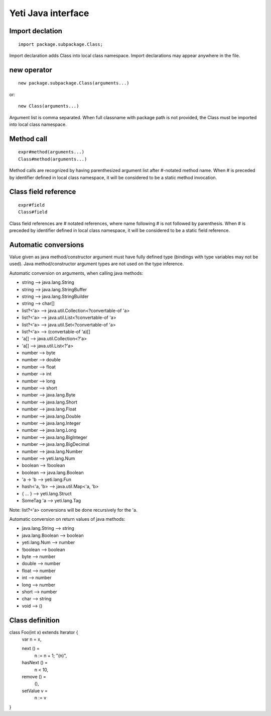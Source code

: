 =======================
Yeti Java interface
=======================

Import declation
~~~~~~~~~~~~~~~~~~

::

        import package.subpackage.Class;

Import declaration adds Class into local class namespace.
Import declarations may appear anywhere in the file.


new operator
~~~~~~~~~~~~~~
::

        new package.subpackage.Class(arguments...)

or::

        new Class(arguments...)

Argument list is comma separated. When full classname with package path
is not provided, the Class must be imported into local class namespace.


Method call
~~~~~~~~~~~~~
::

        expr#method(arguments...)
        Class#method(arguments...)

Method calls are recognized by having parenthesized argument list after
#-notated method name. When # is preceded by identifier defined in local
class namespace, it will be considered to be a static method invocation.


Class field reference
~~~~~~~~~~~~~~~~~~~~~~~
::

        expr#field
        Class#field

Class field references are # notated references, where name following # is
not followed by parenthesis. When # is preceded by identifier defined in local
class namespace, it will be considered to be a static field reference.


Automatic conversions
~~~~~~~~~~~~~~~~~~~~~~~

Value given as java method/constructor argument must have fully defined type
(bindings with type variables may not be used).
Java method/constructor argument types are not used on the type inference.

Automatic conversion on arguments, when calling java methods:

-	string --> java.lang.String
-	string --> java.lang.StringBuffer
-	string --> java.lang.StringBuilder
-	string --> char[]
-	list?<'a> --> java.util.Collection<?convertable-of 'a>
-	list?<'a> --> java.util.List<?convertable-of 'a>
-	list?<'a> --> java.util.Set<?convertable-of 'a>
-	list?<'a> --> (convertable-of 'a)[]
-	'a[] --> java.util.Collection<?'a>
-	'a[] --> java.util.List<?'a>
-	number --> byte
-	number --> double
-	number --> float
-	number --> int
-	number --> long
-	number --> short
-	number --> java.lang.Byte
-	number --> java.lang.Short
-	number --> java.lang.Float
-	number --> java.lang.Double
-	number --> java.lang.Integer
-	number --> java.lang.Long
-	number --> java.lang.BigInteger
-	number --> java.lang.BigDecimal
-       number --> java.lang.Number
-       number --> yeti.lang.Num
-	boolean --> !boolean
-	boolean --> java.lang.Boolean
-	'a -> 'b --> yeti.lang.Fun
-	hash<'a, 'b> --> java.util.Map<'a, 'b>
-	{ .\.\. } --> yeti.lang.Struct
-	SomeTag 'a --> yeti.lang.Tag

Note: list?<'a> conversions will be done recursively for the 'a.

Automatic conversion on return values of java methods:

-	java.lang.String --> string
-	java.lang.Boolean --> boolean
-	yeti.lang.Num --> number
-	!boolean --> boolean
-	byte   --> number
-	double --> number
-	float  --> number
-	int    --> number
-	long   --> number
-	short  --> number
-       char   --> string
-       void   --> ()


Class definition
~~~~~~~~~~~~~~~~~~~~~~~~~~~~~~

class Foo(int x) extends Iterator {
    var n = x,

    next () =
        n := n + 1;
        "\(n)",

    hasNext () =
        n < 10,

    remove () =
        (),

    setValue v =
        n := v
}

